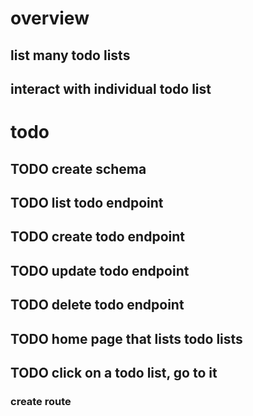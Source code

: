 * overview
** list many todo lists
** interact with individual todo list
* todo
** TODO create schema
** TODO list todo endpoint
** TODO create todo endpoint
** TODO update todo endpoint
** TODO delete todo endpoint
** TODO home page that lists todo lists
** TODO click on a todo list, go to it
*** create route
